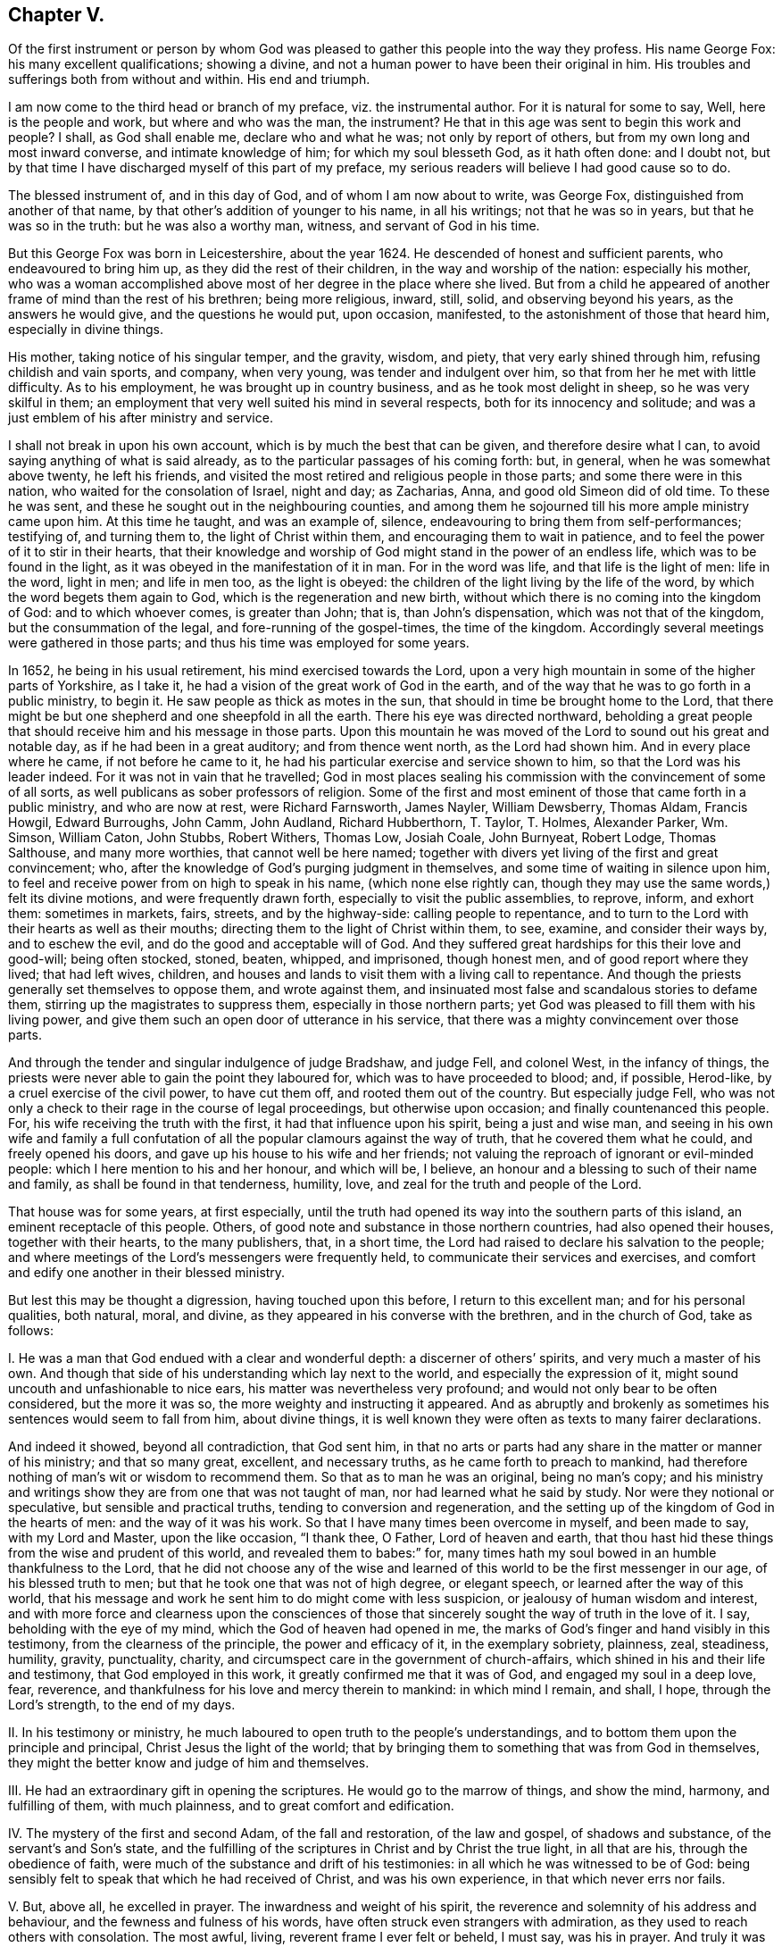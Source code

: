 == Chapter V.

[.chapter-subtitle--blurb]
Of the first instrument or person by whom God was pleased to
gather this people into the way they profess. His name George Fox:
his many excellent qualifications; showing a divine,
and not a human power to have been their original in him.
His troubles and sufferings both from without and within. His end and triumph.

I am now come to the third head or branch of my preface, viz. the instrumental author.
For it is natural for some to say, Well, here is the people and work,
but where and who was the man, the instrument?
He that in this age was sent to begin this work and people?
I shall, as God shall enable me, declare who and what he was;
not only by report of others, but from my own long and most inward converse,
and intimate knowledge of him; for which my soul blesseth God, as it hath often done:
and I doubt not, but by that time I have discharged myself of this part of my preface,
my serious readers will believe I had good cause so to do.

The blessed instrument of, and in this day of God, and of whom I am now about to write,
was George Fox, distinguished from another of that name,
by that other`'s addition of younger to his name, in all his writings;
not that he was so in years, but that he was so in the truth:
but he was also a worthy man, witness, and servant of God in his time.

But this George Fox was born in Leicestershire, about the year 1624.
He descended of honest and sufficient parents, who endeavoured to bring him up,
as they did the rest of their children, in the way and worship of the nation:
especially his mother,
who was a woman accomplished above most of her degree in the place where she lived.
But from a child he appeared of another frame of mind than the rest of his brethren;
being more religious, inward, still, solid, and observing beyond his years,
as the answers he would give, and the questions he would put, upon occasion, manifested,
to the astonishment of those that heard him, especially in divine things.

His mother, taking notice of his singular temper, and the gravity, wisdom, and piety,
that very early shined through him, refusing childish and vain sports, and company,
when very young, was tender and indulgent over him,
so that from her he met with little difficulty.
As to his employment, he was brought up in country business,
and as he took most delight in sheep, so he was very skilful in them;
an employment that very well suited his mind in several respects,
both for its innocency and solitude;
and was a just emblem of his after ministry and service.

I shall not break in upon his own account, which is by much the best that can be given,
and therefore desire what I can, to avoid saying anything of what is said already,
as to the particular passages of his coming forth: but, in general,
when he was somewhat above twenty, he left his friends,
and visited the most retired and religious people in those parts;
and some there were in this nation, who waited for the consolation of Israel,
night and day; as Zacharias, Anna, and good old Simeon did of old time.
To these he was sent, and these he sought out in the neighbouring counties,
and among them he sojourned till his more ample ministry came upon him.
At this time he taught, and was an example of, silence,
endeavouring to bring them from self-performances; testifying of, and turning them to,
the light of Christ within them, and encouraging them to wait in patience,
and to feel the power of it to stir in their hearts,
that their knowledge and worship of God might stand in the power of an endless life,
which was to be found in the light, as it was obeyed in the manifestation of it in man.
For in the word was life, and that life is the light of men: life in the word,
light in men; and life in men too, as the light is obeyed:
the children of the light living by the life of the word,
by which the word begets them again to God, which is the regeneration and new birth,
without which there is no coming into the kingdom of God: and to which whoever comes,
is greater than John; that is, than John`'s dispensation,
which was not that of the kingdom, but the consummation of the legal,
and fore-running of the gospel-times, the time of the kingdom.
Accordingly several meetings were gathered in those parts;
and thus his time was employed for some years.

In 1652, he being in his usual retirement, his mind exercised towards the Lord,
upon a very high mountain in some of the higher parts of Yorkshire, as I take it,
he had a vision of the great work of God in the earth,
and of the way that he was to go forth in a public ministry, to begin it.
He saw people as thick as motes in the sun,
that should in time be brought home to the Lord,
that there might be but one shepherd and one sheepfold in all the earth.
There his eye was directed northward,
beholding a great people that should receive him and his message in those parts.
Upon this mountain he was moved of the Lord to sound out his great and notable day,
as if he had been in a great auditory; and from thence went north,
as the Lord had shown him.
And in every place where he came, if not before he came to it,
he had his particular exercise and service shown to him,
so that the Lord was his leader indeed.
For it was not in vain that he travelled;
God in most places sealing his commission with the convincement of some of all sorts,
as well publicans as sober professors of religion.
Some of the first and most eminent of those that came forth in a public ministry,
and who are now at rest, were Richard Farnsworth, James Nayler, William Dewsberry,
Thomas Aldam, Francis Howgil, Edward Burroughs, John Camm, John Audland,
Richard Hubberthorn, T. Taylor, T. Holmes, Alexander Parker, Wm. Simson, William Caton,
John Stubbs, Robert Withers, Thomas Low, Josiah Coale, John Burnyeat, Robert Lodge,
Thomas Salthouse, and many more worthies, that cannot well be here named;
together with divers yet living of the first and great convincement; who,
after the knowledge of God`'s purging judgment in themselves,
and some time of waiting in silence upon him,
to feel and receive power from on high to speak in his name,
(which none else rightly can,
though they may use the same words,) felt its divine motions,
and were frequently drawn forth, especially to visit the public assemblies, to reprove,
inform, and exhort them: sometimes in markets, fairs, streets, and by the highway-side:
calling people to repentance,
and to turn to the Lord with their hearts as well as their mouths;
directing them to the light of Christ within them, to see, examine,
and consider their ways by, and to eschew the evil,
and do the good and acceptable will of God.
And they suffered great hardships for this their love and good-will; being often stocked,
stoned, beaten, whipped, and imprisoned, though honest men,
and of good report where they lived; that had left wives, children,
and houses and lands to visit them with a living call to repentance.
And though the priests generally set themselves to oppose them, and wrote against them,
and insinuated most false and scandalous stories to defame them,
stirring up the magistrates to suppress them, especially in those northern parts;
yet God was pleased to fill them with his living power,
and give them such an open door of utterance in his service,
that there was a mighty convincement over those parts.

And through the tender and singular indulgence of judge Bradshaw, and judge Fell,
and colonel West, in the infancy of things,
the priests were never able to gain the point they laboured for,
which was to have proceeded to blood; and, if possible, Herod-like,
by a cruel exercise of the civil power, to have cut them off,
and rooted them out of the country.
But especially judge Fell,
who was not only a check to their rage in the course of legal proceedings,
but otherwise upon occasion; and finally countenanced this people.
For, his wife receiving the truth with the first, it had that influence upon his spirit,
being a just and wise man,
and seeing in his own wife and family a full confutation
of all the popular clamours against the way of truth,
that he covered them what he could, and freely opened his doors,
and gave up his house to his wife and her friends;
not valuing the reproach of ignorant or evil-minded people:
which I here mention to his and her honour, and which will be, I believe,
an honour and a blessing to such of their name and family,
as shall be found in that tenderness, humility, love,
and zeal for the truth and people of the Lord.

That house was for some years, at first especially,
until the truth had opened its way into the southern parts of this island,
an eminent receptacle of this people.
Others, of good note and substance in those northern countries,
had also opened their houses, together with their hearts, to the many publishers, that,
in a short time, the Lord had raised to declare his salvation to the people;
and where meetings of the Lord`'s messengers were frequently held,
to communicate their services and exercises,
and comfort and edify one another in their blessed ministry.

But lest this may be thought a digression, having touched upon this before,
I return to this excellent man; and for his personal qualities, both natural, moral,
and divine, as they appeared in his converse with the brethren, and in the church of God,
take as follows:

[.numbered-group]
====

[.numbered]
I+++.+++ He was a man that God endued with a clear and wonderful depth:
a discerner of others`' spirits, and very much a master of his own.
And though that side of his understanding which lay next to the world,
and especially the expression of it, might sound uncouth and unfashionable to nice ears,
his matter was nevertheless very profound;
and would not only bear to be often considered, but the more it was so,
the more weighty and instructing it appeared.
And as abruptly and brokenly as sometimes his sentences would seem to fall from him,
about divine things,
it is well known they were often as texts to many fairer declarations.

And indeed it showed, beyond all contradiction, that God sent him,
in that no arts or parts had any share in the matter or manner of his ministry;
and that so many great, excellent, and necessary truths,
as he came forth to preach to mankind,
had therefore nothing of man`'s wit or wisdom to recommend them.
So that as to man he was an original, being no man`'s copy;
and his ministry and writings show they are from one that was not taught of man,
nor had learned what he said by study.
Nor were they notional or speculative, but sensible and practical truths,
tending to conversion and regeneration,
and the setting up of the kingdom of God in the hearts of men:
and the way of it was his work.
So that I have many times been overcome in myself, and been made to say,
with my Lord and Master, upon the like occasion, "`I thank thee, O Father,
Lord of heaven and earth,
that thou hast hid these things from the wise and prudent of this world,
and revealed them to babes:`" for,
many times hath my soul bowed in an humble thankfulness to the Lord,
that he did not choose any of the wise and learned
of this world to be the first messenger in our age,
of his blessed truth to men; but that he took one that was not of high degree,
or elegant speech, or learned after the way of this world,
that his message and work he sent him to do might come with less suspicion,
or jealousy of human wisdom and interest,
and with more force and clearness upon the consciences of those
that sincerely sought the way of truth in the love of it.
I say, beholding with the eye of my mind, which the God of heaven had opened in me,
the marks of God`'s finger and hand visibly in this testimony,
from the clearness of the principle, the power and efficacy of it,
in the exemplary sobriety, plainness, zeal, steadiness, humility, gravity, punctuality,
charity, and circumspect care in the government of church-affairs,
which shined in his and their life and testimony, that God employed in this work,
it greatly confirmed me that it was of God, and engaged my soul in a deep love, fear,
reverence, and thankfulness for his love and mercy therein to mankind:
in which mind I remain, and shall, I hope, through the Lord`'s strength,
to the end of my days.

[.numbered]
II. In his testimony or ministry,
he much laboured to open truth to the people`'s understandings,
and to bottom them upon the principle and principal, Christ Jesus the light of the world;
that by bringing them to something that was from God in themselves,
they might the better know and judge of him and themselves.

[.numbered]
III.
He had an extraordinary gift in opening the scriptures.
He would go to the marrow of things, and show the mind, harmony, and fulfilling of them,
with much plainness, and to great comfort and edification.

[.numbered]
IV. The mystery of the first and second Adam, of the fall and restoration,
of the law and gospel, of shadows and substance, of the servant`'s and Son`'s state,
and the fulfilling of the scriptures in Christ and by Christ the true light,
in all that are his, through the obedience of faith,
were much of the substance and drift of his testimonies:
in all which he was witnessed to be of God:
being sensibly felt to speak that which he had received of Christ,
and was his own experience, in that which never errs nor fails.

[.numbered]
V+++.+++ But, above all, he excelled in prayer.
The inwardness and weight of his spirit,
the reverence and solemnity of his address and behaviour,
and the fewness and fulness of his words,
have often struck even strangers with admiration,
as they used to reach others with consolation.
The most awful, living, reverent frame I ever felt or beheld, I must say,
was his in prayer.
And truly it was a testimony he knew and lived nearer to the Lord than other men;
for they that know Him most,
will see most reason to approach him with reverence and fear.

[.numbered]
VI. He was of an innocent life, no busy-body, nor self-seeker:
neither touchy nor critical: what fell from him was very inoffensive,
if not very edifying.
So meek, contented, modest, easy, steady, tender, it was a pleasure to be in his company.
He exercised no authority but over evil, and that everywhere, and in all; but with love,
compassion, and long-suffering.
A most merciful man, as ready to forgive, as unapt to take or give an offence.
Thousands can truly say, he was of an excellent spirit and savour among them,
and because thereof,
the most excellent spirits loved him with an unfeigned and unfading love.

[.numbered]
VII.
He was an incessant labourer: for in his younger time, before his many, great,
and deep sufferings and travels had enfeebled his body for itinerant services,
he laboured much in the word and doctrine, and discipline, in England, Scotland,
and Ireland, turning many to God, and confirming those that were convinced of the truth,
and settling good order, as to church affairs, among them.
And towards the conclusion of his travelling service, between the years 1671, and 1677,
he visited the churches of Christ in the plantations of America,
and in the United Provinces, and Germany, as his journal relates;
to the convincement and consolation of many.
After that time he chiefly resided in and about the city of London; and,
besides his labour in the ministry, which was frequent and serviceable, he wrote much,
both to them that are within, and those that are without, the communion.

But the care he took of the affairs of the church in general was very great.

[.numbered]
VIII.
He was often where the records of the business of the church are kept,
and where the letters from the many meetings of God`'s
people over all the world use to come:
which letters he had read to him, and communicated them to the meeting,
that is weekly held for such services;
and he would be sure to stir them up to answer them, especially in suffering cases,
showing great sympathy and compassion upon all such occasions;
carefully looking into the respective cases, and endeavouring speedy relief,
according to the nature of them.
So that the churches, or any of the suffering members thereof,
were sure not to be forgotten, or delayed in their desires, if he was there.

[.numbered]
IX. As he was unwearied, so he was undaunted in his services for God and his people;
he was no more to be moved to fear than to wrath.
His behaviour at Derby, Lichfield, Appleby, before Oliver Cromwell, at Launceston,
Scarborough, Worcester, and Westminster Hall, with many other places and exercises,
did abundantly evidence it, to his enemies as well as his friends.

====

But as, in the primitive times,
some rose up against the blessed apostles of our Lord Jesus Christ,
even from among those that they had turned to the hope of the gospel,
and became their greatest trouble;
so this man of God had his share of suffering from some that were convinced by him; who,
through prejudice or mistake, ran against him,
as one that sought dominion over conscience, because he pressed,
by his presence or epistles,
a ready and zealous compliance with such good and wholesome things,
as tended to an orderly conversation about the affairs of the church,
and in their walking before men.
That which contributed much to this ill work, was, in some,
a begrudging of this meek man the love and esteem
he had and deserved in the hearts of the people;
and weakness in others,
that were taken with their groundless suggestions of imposition and blind obedience.

They would have had every man independent, that as he had the principle in himself,
he should only stand and fall to that, and nobody else:
not considering that the principle is one in all;
and though the measure of light or grace might differ, yet the nature of it was the same;
and being so, they struck at the spiritual unity which a people,
guided by the same principle, are naturally led into: so that what is an evil to one,
is so to all; and what is virtuous, honest, and of good repute to one, is so to all,
from the sense and savour of the one universal principle which is common to all,
and which the disaffected also profess to be the root of all true Christian fellowship,
and that spirit into which the people of God drink, and come to be spiritually minded,
and of one heart and one soul.

Some weakly mistook good order in the government of church affairs,
for discipline in worship,
and that it was so pressed or recommended by him and other brethren.
And thereupon they were ready to reflect the same things that dissenters
had very reasonably objected upon the national churches,
that have coercively pressed conformity to their respective creeds and worships.
Whereas these things related wholly to conversation, and the outward, and, as I may say,
civil part of the church; that men should walk up to the principles of their belief,
and not be wanting in care and charity.
But though some have stumbled and fallen through mistakes,
and an unreasonable obstinacy even to a prejudice; yet, blessed be God,
the generality have returned to their first love, and seen the work of the enemy,
that loses no opportunity or advantage by which he may check or hinder the work of God,
and disquiet the peace of his church, and chill the love of his people to the truth,
and one to another; and there is hope of divers of the few that yet are at a distance.

In all these occasions, though there was no person the discontented struck so sharply at,
as this good man, he bore all their weakness and prejudice,
and returned not reflection for reflection;
but forgave them their weak and bitter speeches, praying for them,
that they might have a sense of their hurt,
and see the subtlety of the enemy to rend and divide,
and return into their first love that thought no ill.

And truly, I must say,
that though God had visibly clothed him with a divine preference and authority,
yet he never abused it; but held his place in the church of God with great meekness,
and a most engaging humility and moderation.
For upon all occasions, like his blessed Master, he was a servant to all;
holding and exercising his eldership in the invisible power that had gathered them,
with reverence to the Head, and care over the body: and was received,
only in that Spirit and power of Christ, as the first and chief elder in this age: who,
as he was therefore worthy of double honour,
so for the same reason it was given by the faithful of this day;
because his authority was inward and not outward,
and that he got it and kept it by the love of God, and power of an endless life.
I write my knowledge, and not report; and my witness is true;
having been with him for weeks and months together on divers occasions,
and those of the nearest, and most exercising nature; and that by night and by day,
by sea and by land; in this and in foreign countries; and I can say,
I never saw him out of his place, or not a match for every service or occasion.
For in all things he acquitted himself like a man, yea, a strong man,
a new and heavenly-minded man, a divine and a naturalist,
and all of God Almighty`'s making.
I have been surprised at his questions and answers in natural things:
that whilst he was ignorant of useless and sophistical science,
he had in him the grounds of useful and commendable knowledge,
and cherished it everywhere.
Civil, beyond all forms of breeding, in his behaviour: very temperate, eating little,
and sleeping less, though a bulky person.

Thus he lived and sojourned among us: and, as he lived, so he died;
feeling the same eternal power, that had raised and preserved him, in his last moments.
So full of assurance was he, that he triumphed over death;
and so even in his spirit to the last, as if death were hardly worth notice,
or a mention: recommending to some of us with him,
the dispatch and dispersion of an epistle just before given
forth by him to the churches of Christ throughout the world,
and his own books: but, above all, Friends; and of all Friends,
those in Ireland and America, twice over, saying,
"`Mind poor Friends in Ireland and America.`"

And to some that came in and inquired how he found himself, he answered, "`Never heed,
the Lord`'s power is over all weakness and death; the seed reigns,
blessed be the Lord:`" which was about four or five
hours before his departure out of this world.
He was at the great meeting near Lombard-street, on the first day of the week,
and it was the third following about ten at night when he left us;
being at the house of Henry Goldney, in the same court.
In a good old age he went,
after having lived to see his children`'s children in the truth to many generations.
He had the comfort of a short illness, and the blessing of a clear sense to the last:
and we may truly say, with a man of God of old, that being dead, he yet speaketh:
and though now absent in body, he is present in spirit;
neither time nor place being able to interrupt the communion of saints,
or dissolve the fellowship of the spirits of the just.
His works praise him, because they are to the praise of Him that wrought by him;
for which his memorial is and shall be blessed.
I have done, as to this part of my preface,
when I have left this short epitaph to his name,--Many
sons have done virtuously in this day;
but, dear George, thou excellest them all.

